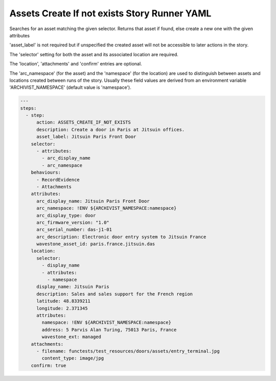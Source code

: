 .. _assets_create_if_not_exists_yamlref:

Assets Create If not exists Story Runner YAML
..............................................

Searches for an asset matching the given selector. Returns that asset if found,
else create a new one with the given attributes

'asset_label' is not required but if unspecified the created asset will
not be accessible to later actions in the story.

The 'selector' setting for both the asset and its associated location are required.

The 'location', 'attachments' and 'confirm' entries are optional.

The 'arc_namespace' (for the asset) and the 'namespace' (for the location) are used
to distinguish between assets and locations created between runs of the story.
Usually these field values are derived from an environment variable 
'ARCHIVIST_NAMESPACE' (default value is 'namespace').

.. code-block:: yaml
    
    ---
    steps:
      - step:
          action: ASSETS_CREATE_IF_NOT_EXISTS
          description: Create a door in Paris at Jitsuin offices.
          asset_label: Jitsuin Paris Front Door
        selector:
          - attributes:
            - arc_display_name
            - arc_namespace
        behaviours:
          - RecordEvidence
          - Attachments
        attributes:
          arc_display_name: Jitsuin Paris Front Door
          arc_namespace: !ENV ${ARCHIVIST_NAMESPACE:namespace}
          arc_display_type: door
          arc_firmware_version: "1.0"
          arc_serial_number: das-j1-01
          arc_description: Electronic door entry system to Jitsuin France
          wavestone_asset_id: paris.france.jitsuin.das
        location:
          selector:
            - display_name
            - attributes:
              - namespace
          display_name: Jitsuin Paris
          description: Sales and sales support for the French region
          latitude: 48.8339211
          longitude: 2.371345
          attributes:
            namespace: !ENV ${ARCHIVIST_NAMESPACE:namespace}
            address: 5 Parvis Alan Turing, 75013 Paris, France
            wavestone_ext: managed
        attachments:
          - filename: functests/test_resources/doors/assets/entry_terminal.jpg
            content_type: image/jpg
        confirm: true
